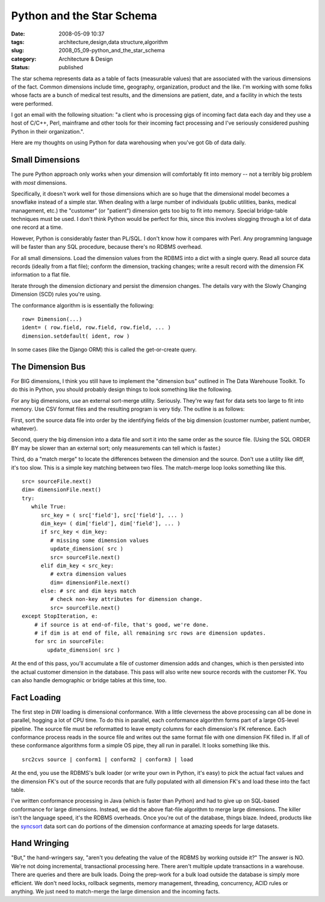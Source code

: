 Python and the Star Schema
==========================

:date: 2008-05-09 10:37
:tags: architecture,design,data structure,algorithm
:slug: 2008_05_09-python_and_the_star_schema
:category: Architecture & Design
:status: published







The star schema represents data as a table of facts (measurable values) that are associated with the various dimensions of the fact.  Common dimensions include time, geography, organization, product and the like.  I'm working with some folks whose facts are a bunch of medical test results, and the dimensions are patient, date, and a facility in which the tests were performed.



I got an email with the following situation: "a client who is processing gigs of incoming fact data each day and they use a host of C/C++, Perl, mainframe and other tools for their incoming fact processing and I've seriously considered pushing Python in their organization.". 



Here are my thoughts on using Python for data warehousing when you've got Gb of data daily.



Small Dimensions
----------------



The pure Python approach only works when your dimension will comfortably fit into memory -- not a terribly big problem with *most*  dimensions.




Specifically, it doesn't work well for those dimensions which are so huge that the dimensional model becomes a snowflake instead of a simple star.  When dealing with a large number of individuals (public utilities, banks, medical management, etc.) the "customer" (or "patient") dimension gets too big to fit into memory.  Special bridge-table techniques must be used.  I don't think Python would be perfect for this, since this involves slogging through a lot of data one record at a time.  




However, Python is considerably faster than PL/SQL.  I don't know how it compares with Perl.  Any programming language will be faster than any SQL procedure, because there's no RDBMS overhead.







For all small dimensions.  Load the dimension values from the RDBMS into a dict with a single query.  Read all source data records (ideally from a flat file); conform the dimension, tracking changes; write a result record with the dimension FK information to a flat file.  




Iterate through the dimension dictionary and persist the dimension changes.  The details vary with the Slowly Changing Dimension (SCD) rules you're using.




The conformance algorithm is is essentially the following:




::

    row= Dimension(...)
    ident= ( row.field, row.field, row.field, ... )
    dimension.setdefault( ident, row )





In some cases (like the Django ORM) this is called the get-or-create query.





The Dimension Bus
------------------




For BIG dimensions, I think you still have to implement the "dimension bus" outlined in The Data Warehouse Toolkit.  To do this in Python, you should probably design things to look something like the following.





For any big dimensions, use an external sort-merge utility.  Seriously.  They're way fast for data sets too large to fit into memory.  Use CSV format files and the resulting program is very tidy.   The outline is as follows:





First, sort the source data file into order by the identifying fields of the big dimension (customer number, patient number, whatever).  





Second, query the big dimension into a data file and sort it into the same order as the source file.  (Using the SQL ORDER BY may be slower than an external sort; only measurements can tell which is faster.)   





Third, do a "match merge" to locate the differences between the dimension and the source.  Don't use a utility like diff, it's too slow.  This is a simple key matching between two files.  The match-merge loop looks something like this.






::

    src= sourceFile.next()
    dim= dimensionFile.next()
    try:
       while True:
          src_key = ( src['field'], src['field'], ... )
          dim_key= ( dim['field'], dim['field'], ... )
          if src_key < dim_key:
             # missing some dimension values
             update_dimension( src )
             src= sourceFile.next()
          elif dim_key < src_key:
             # extra dimension values
             dim= dimensionFile.next()
          else: # src and dim keys match
             # check non-key attributes for dimension change.
             src= sourceFile.next()
    except StopIteration, e:
        # if source is at end-of-file, that's good, we're done.
        # if dim is at end of file, all remaining src rows are dimension updates.
        for src in sourceFile:
            update_dimension( src )






At the end of this pass, you'll accumulate a file of customer dimension adds and changes, which is then persisted into the actual customer dimension in the database.  This pass will also write new source records with the customer FK.  You can also handle demographic or bridge tables at this time, too.




Fact Loading
------------





The first step in DW loading is dimensional conformance.  With a little cleverness the above processing can all be done in parallel, hogging a lot of CPU time.  To do this in parallel, each conformance algorithm forms part of a large OS-level pipeline.  The source file must be reformatted to leave empty columns for each dimension's FK reference.  Each conformance process reads in the source file and writes out the same format file with one dimension FK filled in.  If all of these conformance algorithms form a simple OS pipe, they all run in parallel.  It looks something like this.





::

    src2cvs source | conform1 | conform2 | conform3 | load






At the end, you use the RDBMS's bulk loader (or write your own in Python, it's easy) to pick the actual fact values and the dimension FK's out of the source records that are fully populated with all dimension FK's and load these into the fact table.





I've written conformance processing in Java (which is faster than Python) and had to give up on SQL-based conformance for large dimensions.  Instead, we did the above flat-file algorithm to merge large dimensions.  The killer isn't the language speed, it's the RDBMS overheads.  Once you're out of the database, things blaze.  Indeed, products like the `syncsort <http://www.syncsort.com/>`_  data sort can do portions of the dimension conformance at amazing speeds for large datasets.





Hand Wringing
--------------





"But," the hand-wringers say, "aren't you defeating the value of the RDBMS by working outside it?"   The answer is NO.  We're not doing incremental, transactional processing here.  There aren't multiple update transactions in a warehouse.  There are queries and there are bulk loads.  Doing the prep-work for a bulk load outside the database is simply more efficient.  We don't need locks, rollback segments, memory management, threading, concurrency, ACID rules or anything.  We just need to match-merge the large dimension and the incoming facts.




